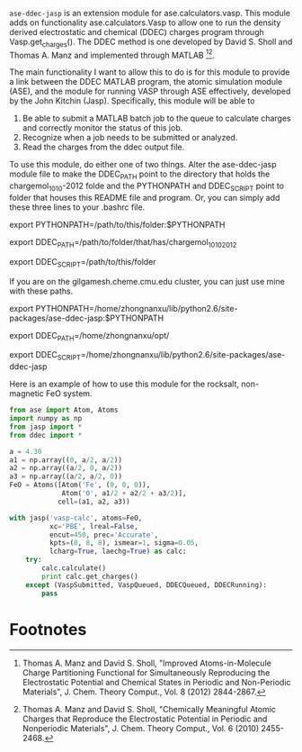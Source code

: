 =ase-ddec-jasp= is an extension module for ase.calculators.vasp. This module adds on functionality ase.calculators.Vasp to allow one to run the density derived electrostatic and chemical (DDEC) charges  program through Vasp.get_charges(). The DDEC method is one developed by David S. Sholl and Thomas A. Manz and implemented through MATLAB [fn:1][fn:2].

The main functionality I want to allow this to do is for this module to provide a link between the DDEC MATLAB program, the atomic simulation module (ASE), and the module for running VASP through ASE effectively, developed by the John Kitchin (Jasp). Specifically, this module will be able to

1) Be able to submit a MATLAB batch job to the queue to calculate charges and correctly monitor the status of this job.
2) Recognize when a job needs to be submitted or analyzed.
3) Read the charges from the ddec output file.

To use this module, do either one of two things. Alter the ase-ddec-jasp module file to make the DDEC_PATH point to the directory that holds the chargemol_10_10-2012 folde and the PYTHONPATH and DDEC_SCRIPT point to folder that houses this README file and program.  Or, you can simply add these three lines to your .bashrc file.

export PYTHONPATH=/path/to/this/folder:$PYTHONPATH

export DDEC_PATH=/path/to/folder/that/has/chargemol_10_10_2012

export DDEC_SCRIPT=/path/to/this/folder

If you are on the gilgamesh.cheme.cmu.edu cluster, you can just use mine with these paths.

export PYTHONPATH=/home/zhongnanxu/lib/python2.6/site-packages/ase-ddec-jasp:$PYTHONPATH

export DDEC_PATH=/home/zhongnanxu/opt/

export DDEC_SCRIPT=/home/zhongnanxu/lib/python2.6/site-packages/ase-ddec-jasp


Here is an example of how to use this module for the rocksalt, non-magnetic FeO system.
#+BEGIN_SRC python :results output :exports both
from ase import Atom, Atoms
import numpy as np
from jasp import *
from ddec import *

a = 4.30
a1 = np.array((0, a/2, a/2))
a2 = np.array((a/2, 0, a/2))
a3 = np.array((a/2, a/2, 0))
FeO = Atoms([Atom('Fe', (0, 0, 0)),
             Atom('O', a1/2 + a2/2 + a3/2)],
            cell=(a1, a2, a3))

with jasp('vasp-calc', atoms=FeO,
          xc='PBE', lreal=False,
          encut=450, prec='Accurate',
          kpts=(8, 8, 8), ismear=1, sigma=0.05,
          lcharg=True, laechg=True) as calc:
    try:
        calc.calculate()
        print calc.get_charges()
    except (VaspSubmitted, VaspQueued, DDECQueued, DDECRunning):
        pass

#+END_SRC

#+RESULTS:

* Footnotes

[fn:1] Thomas A. Manz and David S. Sholl, "Improved Atoms-in-Molecule Charge Partitioning Functional for Simultaneously Reproducing the Electrostatic Potential and Chemical States in Periodic and Non-Periodic Materials", J. Chem. Theory Comput., Vol. 8 (2012) 2844-2867.

[fn:2] Thomas A. Manz and David S. Sholl, "Chemically Meaningful Atomic Charges that Reproduce the Electrostatic Potential in Periodic and Nonperiodic Materials", J. Chem. Theory Comput., Vol. 6 (2010) 2455-2468.


